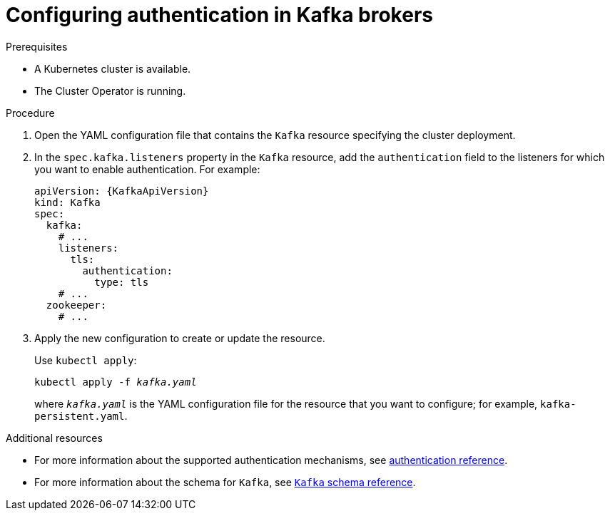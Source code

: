 // Module included in the following assemblies:
//
// assembly-configuring-kafka-listeners.adoc

[id='proc-kafka-authentication-{context}']
= Configuring authentication in Kafka brokers

.Prerequisites

* A Kubernetes cluster is available.
* The Cluster Operator is running.

.Procedure

. Open the YAML configuration file that contains the `Kafka` resource specifying the cluster deployment.

. In the `spec.kafka.listeners` property in the `Kafka` resource, add the `authentication` field to the listeners for which you want to enable authentication.
For example:
+
[source,yaml,subs=attributes+]
----
apiVersion: {KafkaApiVersion}
kind: Kafka
spec:
  kafka:
    # ...
    listeners:
      tls:
        authentication:
          type: tls
    # ...
  zookeeper:
    # ...
----

. Apply the new configuration to create or update the resource.
+
Use `kubectl apply`:
[source,shell,subs="+quotes,attributes+"]
kubectl apply -f _kafka.yaml_
+
where `_kafka.yaml_` is the YAML configuration file for the resource that you want to configure; for example, `kafka-persistent.yaml`.

.Additional resources
* For more information about the supported authentication mechanisms, see xref:ref-kafka-authentication-{context}[authentication reference].
* For more information about the schema for `Kafka`, see xref:type-Kafka-reference[`Kafka` schema reference].
